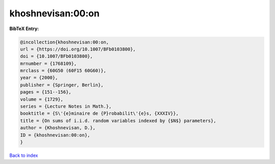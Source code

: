 khoshnevisan:00:on
==================

.. :cite:t:`khoshnevisan:00:on`

.. bibliography:: ../../All.bib

**BibTeX Entry:**

.. code-block:: bibtex

   @incollection{khoshnevisan:00:on,
   url = {https://doi.org/10.1007/BFb0103800},
   doi = {10.1007/BFb0103800},
   mrnumber = {1768109},
   mrclass = {60G50 (60F15 60G60)},
   year = {2000},
   publisher = {Springer, Berlin},
   pages = {151--156},
   volume = {1729},
   series = {Lecture Notes in Math.},
   booktitle = {S\'{e}minaire de {P}robabilit\'{e}s, {XXXIV}},
   title = {On sums of i.i.d. random variables indexed by {$N$} parameters},
   author = {Khoshnevisan, D.},
   ID = {khoshnevisan:00:on},
   }

`Back to index <../index>`_

